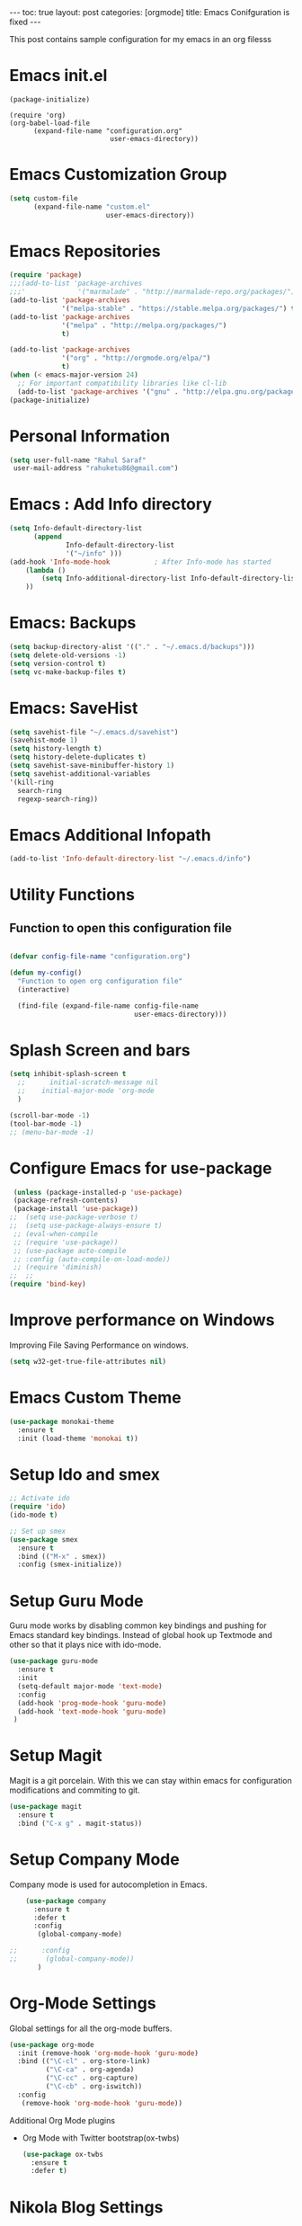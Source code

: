 #+BEGIN_EXPORT html
---
toc: true
layout: post
categories: [orgmode]
title: Emacs Conifguration is fixed
---
#+END_EXPORT


This post contains sample configuration for my emacs in an org filesss
* Emacs init.el
  #+BEGIN_EXAMPLE
    (package-initialize)

    (require 'org)
    (org-babel-load-file
          (expand-file-name "configuration.org"
                             user-emacs-directory))
  #+END_EXAMPLE

* Emacs Customization Group
  #+BEGIN_SRC emacs-lisp
    (setq custom-file
          (expand-file-name "custom.el"
                            user-emacs-directory))
  #+END_SRC

* Emacs Repositories
  #+BEGIN_SRC emacs-lisp
    (require 'package)
    ;;;(add-to-list 'package-archives
    ;;;'             '("marmalade" . "http://marmalade-repo.org/packages/") t)
    (add-to-list 'package-archives
                 '("melpa-stable" . "https://stable.melpa.org/packages/") t)
    (add-to-list 'package-archives
                 '("melpa" . "http://melpa.org/packages/")
                 t)

	(add-to-list 'package-archives 
	             '("org" . "http://orgmode.org/elpa/")
				 t)
    (when (< emacs-major-version 24)
      ;; For important compatibility libraries like cl-lib
      (add-to-list 'package-archives '("gnu" . "http://elpa.gnu.org/packages/")))
    (package-initialize)

  #+END_SRC

* Personal Information
 #+BEGIN_SRC emacs-lisp
   (setq user-full-name "Rahul Saraf"
 	user-mail-address "rahuketu86@gmail.com")
 #+END_SRC
* Emacs : Add Info directory
 #+BEGIN_SRC emacs-lisp
       (setq Info-default-directory-list
             (append
                     Info-default-directory-list
                     '("~/info" )))
       (add-hook 'Info-mode-hook           ; After Info-mode has started
           (lambda ()
               (setq Info-additional-directory-list Info-default-directory-list)
           ))
 #+END_SRC
* Emacs: Backups
  #+BEGIN_SRC emacs-lisp
    (setq backup-directory-alist '(("." . "~/.emacs.d/backups")))
    (setq delete-old-versions -1)
    (setq version-control t)
    (setq vc-make-backup-files t)
  #+END_SRC
* Emacs: SaveHist
  #+BEGIN_SRC emacs-lisp
    (setq savehist-file "~/.emacs.d/savehist")
    (savehist-mode 1)
    (setq history-length t)
    (setq history-delete-duplicates t)
    (setq savehist-save-minibuffer-history 1)
    (setq savehist-additional-variables
  	'(kill-ring
  	  search-ring
  	  regexp-search-ring))
  #+END_SRC
* Emacs Additional Infopath
  #+BEGIN_SRC  emacs-lisp
    (add-to-list 'Info-default-directory-list "~/.emacs.d/info")
  #+END_SRC
* Utility Functions
** Function to open this configuration file
   #+BEGIN_SRC emacs-lisp

     (defvar config-file-name "configuration.org")

     (defun my-config()
       "Function to open org configuration file"
       (interactive)
  
       (find-file (expand-file-name config-file-name
                                    user-emacs-directory)))  
   #+END_SRC

* Splash Screen and bars
  #+BEGIN_SRC emacs-lisp
    (setq inhibit-splash-screen t
	  ;;      initial-scratch-message nil
	  ;;    initial-major-mode 'org-mode
	  )

    (scroll-bar-mode -1)
    (tool-bar-mode -1)
    ;; (menu-bar-mode -1)
  #+END_SRC

* Configure Emacs for use-package
  #+BEGIN_SRC emacs-lisp
     (unless (package-installed-p 'use-package)
     (package-refresh-contents)
     (package-install 'use-package))
    ;;  (setq use-package-verbose t)
    ;;  (setq use-package-always-ensure t)
     ;; (eval-when-compile
     ;; (require 'use-package))
     ;; (use-package auto-compile
     ;; :config (auto-compile-on-load-mode))
     ;; (require 'diminish)
    ;;  ;;
    (require 'bind-key)
   #+END_SRC
* Improve performance on Windows
  Improving File Saving Performance on windows.
  #+BEGIN_SRC emacs-lisp
    (setq w32-get-true-file-attributes nil)
  #+END_SRC

* Emacs Custom Theme
  #+BEGIN_SRC emacs-lisp
    (use-package monokai-theme
      :ensure t
      :init (load-theme 'monokai t))
  #+END_SRC

* Setup Ido and smex
  #+BEGIN_SRC emacs-lisp
    ;; Activate ido
    (require 'ido)
    (ido-mode t)

    ;; Set up smex
    (use-package smex
      :ensure t
      :bind (("M-x" . smex))
      :config (smex-initialize))
  #+END_SRC
* Setup Guru Mode
  Guru mode works by disabling common key bindings and pushing for
  Emacs standard key bindings. Instead of global hook up Textmode and
  other so that it plays nice with ido-mode.
  #+BEGIN_SRC emacs-lisp
    (use-package guru-mode
      :ensure t
      :init
      (setq-default major-mode 'text-mode)
      :config
      (add-hook 'prog-mode-hook 'guru-mode)
      (add-hook 'text-mode-hook 'guru-mode)
     )
  #+END_SRC

* Setup Magit
  Magit is a git porcelain. With this we can stay within emacs for
  configuration modifications and commiting to git.
  #+BEGIN_SRC emacs-lisp
    (use-package magit
      :ensure t
      :bind ("C-x g" . magit-status))
  #+END_SRC
  
* Setup Company Mode
  Company mode is used for autocompletion in Emacs.
  #+BEGIN_SRC emacs-lisp
    (use-package company
      :ensure t
      :defer t
      :config
       (global-company-mode)

;;      :config
;;       (global-company-mode))
	   )
  #+END_SRC
* Org-Mode Settings
  Global settings for all the org-mode buffers.

  #+BEGIN_SRC emacs-lisp
    (use-package org-mode
      :init (remove-hook 'org-mode-hook 'guru-mode)
      :bind (("\C-cl" . org-store-link)
             ("\C-ca" . org-agenda)
             ("\C-cc" . org-capture)
             ("\C-cb" . org-iswitch))
      :config
       (remove-hook 'org-mode-hook 'guru-mode))
  #+END_SRC

  Additional Org Mode plugins
  - Org Mode with Twitter bootstrap(ox-twbs)
    #+BEGIN_SRC emacs-lisp
      (use-package ox-twbs
        :ensure t
        :defer t)
    #+END_SRC

* Nikola Blog Settings

  #+BEGIN_SRC emacs-lisp
    (use-package htmlize
     :ensure t)
    (require 'org)
    (require 'ox-html)

    ;;; Custom configuration for the export.

    ;;; Add any custom configuration that you would like to 'conf.el'.
    (setq nikola-use-pygments t
	  org-export-with-toc nil
	  org-export-with-section-numbers nil
	  org-startup-folded 'showeverything)

    ;; Load additional configuration from conf.el
    (let ((conf (expand-file-name "conf.el" (file-name-directory load-file-name))))
      (if (file-exists-p conf)
	  (load-file conf)))

    ;;; Macros

    ;; Load Nikola macros
    (setq nikola-macro-templates
	  (with-current-buffer
	      (find-file
	       (expand-file-name "macros.org" (file-name-directory load-file-name)))
	    (org-macro--collect-macros)))

    ;;; Code highlighting
    (defun org-html-decode-plain-text (text)
      "Convert HTML character to plain TEXT. i.e. do the inversion of
	 `org-html-encode-plain-text`. Possible conversions are set in
	 `org-html-protect-char-alist'."
      (mapc
       (lambda (pair)
	 (setq text (replace-regexp-in-string (cdr pair) (car pair) text t t)))
       (reverse org-html-protect-char-alist))
      text)

    ;; Use pygments highlighting for code
    (defun pygmentize (lang code)
      "Use Pygments to highlight the given code and return the output"
      (with-temp-buffer
	(insert code)
	(let ((lang (or (cdr (assoc lang org-pygments-language-alist)) "text")))
	  (shell-command-on-region (point-min) (point-max)
				   (format "pygmentize -f html -l %s" lang)
				   (buffer-name) t))
	(buffer-string)))

    (defconst org-pygments-language-alist
      '(("asymptote" . "asymptote")
	("awk" . "awk")
	("c" . "c")
	("c++" . "cpp")
	("cpp" . "cpp")
	("clojure" . "clojure")
	("css" . "css")
	("d" . "d")
	("emacs-lisp" . "scheme")
	("F90" . "fortran")
	("gnuplot" . "gnuplot")
	("groovy" . "groovy")
	("haskell" . "haskell")
	("java" . "java")
	("js" . "js")
	("julia" . "julia")
	("latex" . "latex")
	("lisp" . "lisp")
	("makefile" . "makefile")
	("matlab" . "matlab")
	("mscgen" . "mscgen")
	("ocaml" . "ocaml")
	("octave" . "octave")
	("perl" . "perl")
	("picolisp" . "scheme")
	("python" . "python")
	("r" . "r")
	("ruby" . "ruby")
	("sass" . "sass")
	("scala" . "scala")
	("scheme" . "scheme")
	("sh" . "sh")
	("sql" . "sql")
	("sqlite" . "sqlite3")
	("tcl" . "tcl"))
      "Alist between org-babel languages and Pygments lexers.
    lang is downcased before assoc, so use lowercase to describe language available.
    See: http://orgmode.org/worg/org-contrib/babel/languages.html and
    http://pygments.org/docs/lexers/ for adding new languages to the mapping.")

    ;; Override the html export function to use pygments
    (defun org-html-src-block (src-block contents info)
     "Transcode a SRC-BLOCK element from Org to HTML.
     CONTENTS holds the contents of the item.  INFO is a plist holding
     contextual information."
       (if (org-export-read-attribute :attr_html src-block :textarea)
           (org-html--textarea-block src-block)
         (let ((lang (org-element-property :language src-block))
     	  (code (org-element-property :value src-block))
     	  (code-html (org-html-format-code src-block info)))
           (if nikola-use-pygments
     	  (pygmentize (downcase lang) (org-html-decode-plain-text code))
    	code-html))))

    ;; Export images with custom link type
    (defun org-custom-link-img-url-export (path desc format)
      (cond
       ((eq format 'html)
	(format "<img src=\"%s\" alt=\"%s\"/>" path desc))))
    (org-add-link-type "img-url" nil 'org-custom-link-img-url-export)

    ;; Export function used by Nikola.
    (defun nikola-html-export (infile outfile)
      "Export the body only of the input file and write it to
    specified location."
      (with-current-buffer (find-file infile)
	(org-macro-replace-all nikola-macro-templates)
	(org-html-export-as-html nil nil t t)
	(write-file outfile nil)))

  #+END_SRC

* Games
** Chess
   #+BEGIN_SRC emacs-lisp
     (use-package chess
       :ensure t
       :defer t)
   #+END_SRC